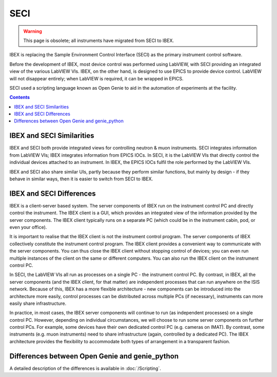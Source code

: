 SECI
####

.. warning::
    This page is obsolete; all instruments have migrated from SECI to IBEX.

IBEX is replacing the Sample Environment Control Interface (SECI) as the primary instrument control software.

Before the development of IBEX, most device control was performed using LabVIEW, with SECI providing an integrated view of the various LabVIEW VIs.  IBEX, on the other hand, is designed to use EPICS to provide device control.  LabVIEW will not disappear entirely; when LabVIEW is required, it can be wrapped in EPICS.

SECI used a scripting language known as Open Genie to aid in the automation of experiments at the facility.

.. contents:: **Contents**


IBEX and SECI Similarities
--------------------------

IBEX and SECI both provide integrated views for controlling neutron & muon instruments.  SECI integrates information from LabVIEW VIs; IBEX integrates information from EPICS IOCs.  In SECI, it is the LabVIEW VIs that directly control the individual devices attached to an instrument.  In IBEX, the EPICS IOCs fulfil the role performed by the LabVIEW VIs.

IBEX and SECI also share similar UIs, partly because they perform similar functions, but mainly by design - if they behave in similar ways, then it is easier to switch from SECI to IBEX. 

IBEX and SECI Differences
--------------------------

IBEX is a client-server based system.  The server components of IBEX run on the instrument control PC and directly control the instrument.  The IBEX client is a GUI, which provides an integrated view of the information provided by the server components.  The IBEX client typically runs on a separate PC (which could be in the instrument cabin, pod, or even your office).  

It is important to realise that the IBEX client is not the instrument control program. The server components of IBEX collectively constitute the instrument control program.  The IBEX client provides a convenient way to communicate with the server components.  You can thus close the IBEX client without stopping control of devices; you can even run multiple instances of the client on the same or different computers.  You can also run the IBEX client on the instrument control PC.

In SECI, the LabVIEW VIs all run as processes on a single PC - the instrument control PC.  By contrast, in IBEX, all the server components (and the IBEX client, for that matter) are independent processes that can run anywhere on the ISIS network.  Because of this, IBEX has a more flexible architecture - new components can be introduced into the architecture more easily, control processes can be distributed across multiple PCs (if necessary), instruments can more easily share infrastructure.  

In practice, in most cases, the IBEX server components will continue to run (as independent processes) on a single control PC.  However, depending on individual circumstances, we will choose to run some server components on further control PCs.  For example, some devices have their own dedicated control PC (e.g. cameras on IMAT).  By contrast, some instruments (e.g. muon instruments) need to share infrastructure (again, controlled by a dedicated PC).  The IBEX architecture provides the flexibility to accommodate both types of arrangement in a transparent fashion.

Differences between Open Genie and genie_python
------------------------------------------------

A detailed description of the differences is available in :doc:`/Scripting`.